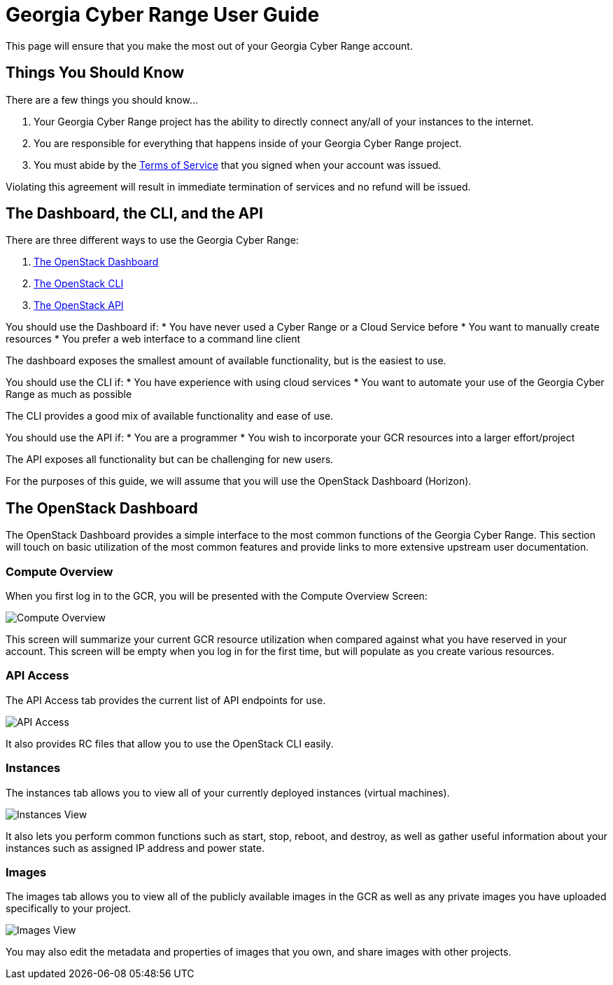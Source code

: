 = Georgia Cyber Range User Guide

This page will ensure that you make the most out of your Georgia Cyber Range account.

[#you-should-know]
== Things You Should Know

There are a few things you should know...

. Your Georgia Cyber Range project has the ability to directly connect any/all of your instances to the internet.
. You are responsible for everything that happens inside of your Georgia Cyber Range project.
. You must abide by the https://fixmeandmakemearealurl[Terms of Service] that you signed when your account was issued.

Violating this agreement will result in immediate termination of services and no refund will be issued.

[#dashboard-cli-api]
== The Dashboard, the CLI, and the API

There are three different ways to use the Georgia Cyber Range:

. https://docs.openstack.org/horizon/latest/user/index.html[The OpenStack Dashboard]
. https://docs.openstack.org/python-openstackclient/latest/[The OpenStack CLI]
. https://docs.openstack.org/api-quick-start/[The OpenStack API]

You should use the Dashboard if:
* You have never used a Cyber Range or a Cloud Service before
* You want to manually create resources
* You prefer a web interface to a command line client

The dashboard exposes the smallest amount of available functionality,
but is the easiest to use.

You should use the CLI if:
* You have experience with using cloud services
* You want to automate your use of the Georgia Cyber Range as much as possible

The CLI provides a good mix of available functionality and ease of use.

You should use the API if:
* You are a programmer
* You wish to incorporate your GCR resources into a larger effort/project

The API exposes all functionality but can be challenging for new users.

For the purposes of this guide, we will assume that you will use the OpenStack Dashboard (Horizon).

[#the-dashboard]
== The OpenStack Dashboard

The OpenStack Dashboard provides a simple interface to the most common functions of the Georgia Cyber Range.
This section will touch on basic utilization of the most common features and provide links to more extensive upstream user documentation.

[#compute-overview]
=== Compute Overview

When you first log in to the GCR, you will be presented with the Compute Overview Screen:

image::compute-overview.png[Compute Overview]

This screen will summarize your current GCR resource utilization when compared against what you have reserved in your account.
This screen will be empty when you log in for the first time,
but will populate as you create various resources.

[#apis]
=== API Access

The API Access tab provides the current list of API endpoints for use.

image::api-access.png[API Access]

It also provides RC files that allow you to use the OpenStack CLI easily.

[#instances]
=== Instances

The instances tab allows you to view all of your currently deployed instances (virtual machines).

image::instances.png[Instances View]

It also lets you perform common functions such as start, stop, reboot, and destroy,
as well as gather useful information about your instances such as assigned IP address and power state.

[#images]
=== Images

The images tab allows you to view all of the publicly available images in the GCR as well as any private images you have uploaded specifically to your project.

image::images.png[Images View]

You may also edit the metadata and properties of images that you own,
and share images with other projects.
